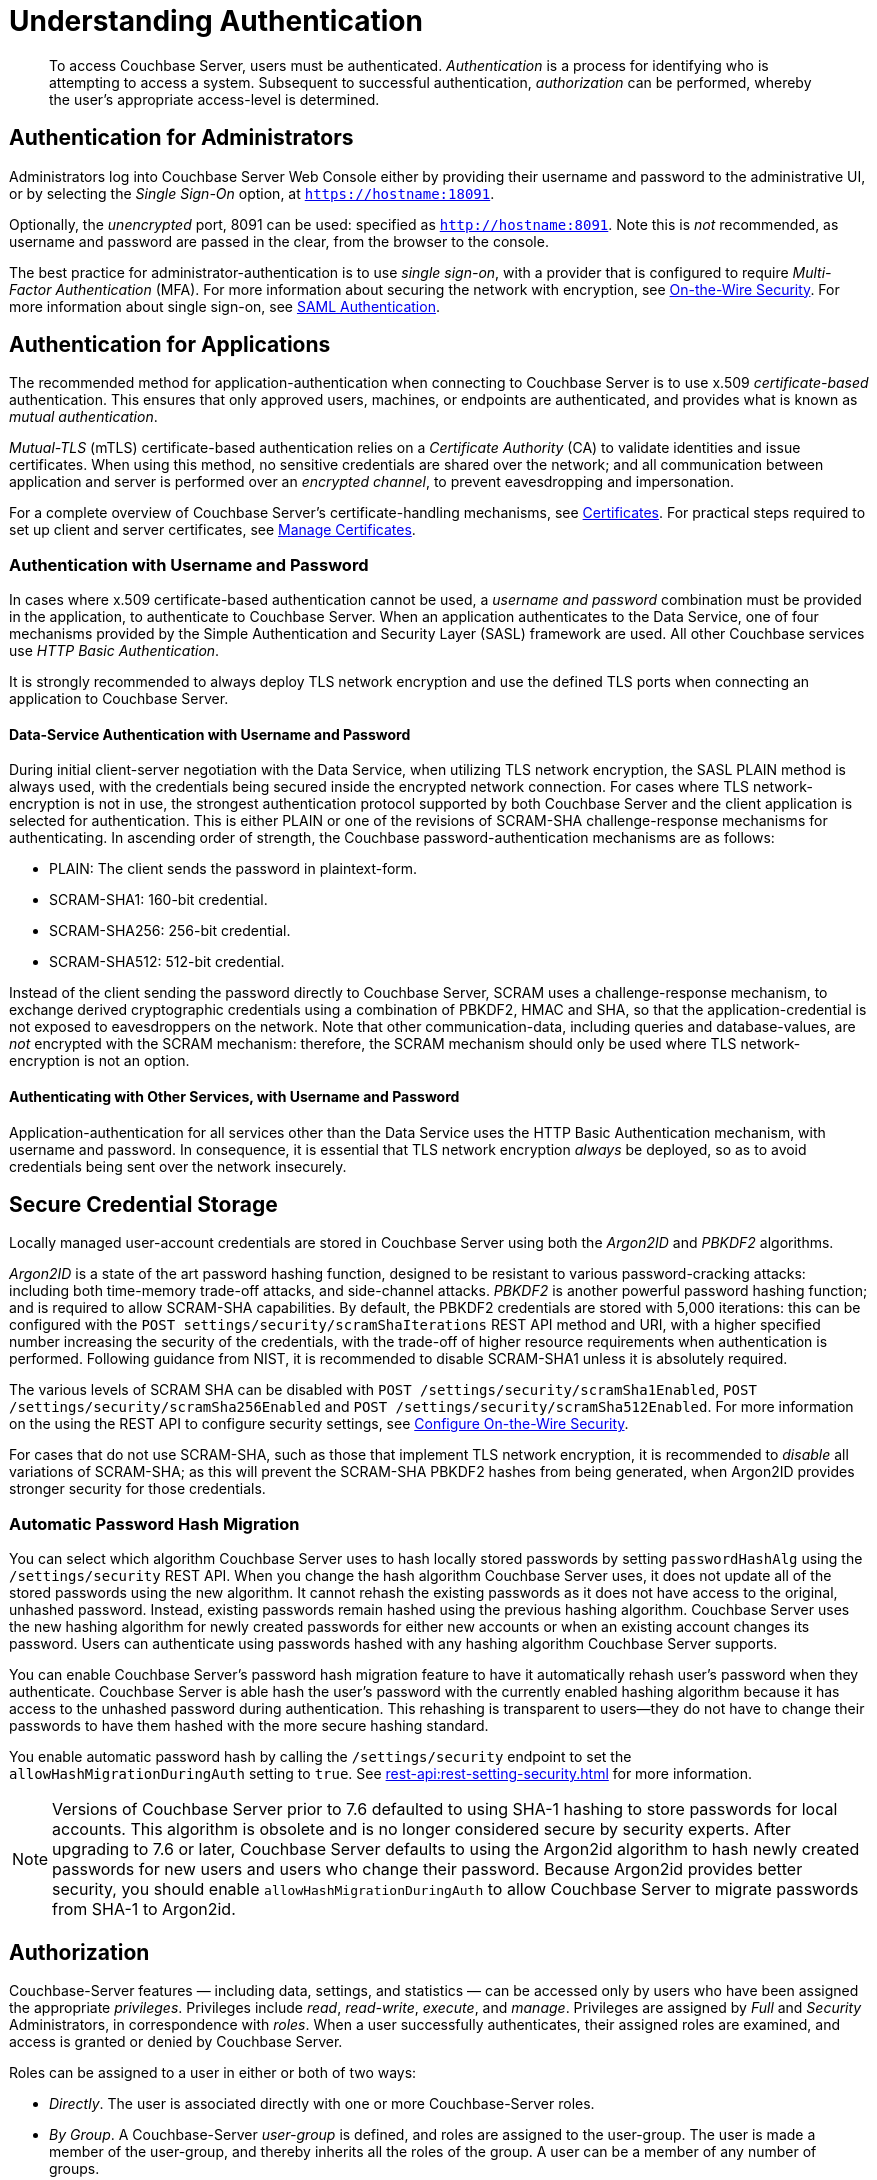 = Understanding Authentication
:description: pass:q[To access Couchbase Server, users must be authenticated. \
_Authentication_ is a process for identifying who is attempting to access a system.]

[abstract]
{description}
Subsequent to successful authentication, _authorization_ can be performed, whereby the user's appropriate access-level is determined.

== Authentication for Administrators

Administrators log into Couchbase Server Web Console either by providing their username and password to the administrative UI, or by selecting the _Single Sign-On_ option, at `https://hostname:18091`.

Optionally, the _unencrypted_ port, 8091 can be used: specified as `http://hostname:8091`.
Note this is _not_ recommended, as username and password are passed in the clear, from the browser to the console.

The best practice for administrator-authentication is to use _single sign-on_, with a provider that is configured to require _Multi-Factor Authentication_ (MFA).
For more information about securing the network with encryption, see xref:learn:security/on-the-wire-security.adoc[On-the-Wire Security].
For more information about single sign-on, see xref:learn:security/authentication-domains.adoc#saml-authentication[SAML Authentication].

== Authentication for Applications

The recommended method for application-authentication when connecting to Couchbase Server is to use x.509 _certificate-based_ authentication.
This ensures that only approved users, machines, or endpoints are authenticated, and provides what is known as _mutual authentication_.

_Mutual-TLS_ (mTLS) certificate-based authentication relies on a _Certificate Authority_ (CA) to validate identities and issue certificates.
When using this method, no sensitive credentials are shared over the network; and all communication between application and server is performed over an _encrypted channel_, to prevent eavesdropping and impersonation.

For a complete overview of Couchbase Server’s certificate-handling mechanisms, see xref:learn:security/certificates.adoc[Certificates].
For practical steps required to set up client and server certificates, see xref:manage:manage-security/manage-certificates.adoc[Manage Certificates].

[#authentication-with-username-and-password]
=== Authentication with Username and Password

In cases where x.509 certificate-based authentication cannot be used, a _username and password_ combination must be provided in the application, to authenticate to Couchbase Server.
When an application authenticates to the Data Service, one of four mechanisms provided by the Simple Authentication and Security Layer (SASL) framework are used.
All other Couchbase services use _HTTP Basic Authentication_.

It is strongly recommended to always deploy TLS network encryption and use the defined TLS ports when connecting an application to Couchbase Server.

[#data-service-username-password-authentication]
==== Data-Service Authentication with Username and Password

During initial client-server negotiation with the Data Service, when utilizing TLS network encryption, the SASL PLAIN method is always used, with the credentials being secured inside the encrypted network connection.
For cases where TLS network-encryption is not in use, the strongest authentication protocol supported by both Couchbase Server and the client application is selected for authentication. This is either PLAIN or one of the revisions of SCRAM-SHA challenge-response mechanisms for authenticating.  In ascending order of strength, the Couchbase password-authentication mechanisms are as follows:

* PLAIN: The client sends the password in plaintext-form.

* SCRAM-SHA1:   160-bit credential.

* SCRAM-SHA256: 256-bit credential.

* SCRAM-SHA512:  512-bit credential.

Instead of the client sending the password directly to Couchbase Server, SCRAM uses a challenge-response mechanism, to exchange derived cryptographic credentials using a combination of PBKDF2, HMAC and SHA, so that the application-credential is not exposed to eavesdroppers on the network.
Note that other communication-data, including queries and database-values, are _not_ encrypted with the SCRAM mechanism: therefore, the SCRAM mechanism should only be used where TLS network-encryption is not an option.

[#other-service-username-password-authentication]
==== Authenticating with Other Services, with Username and Password

Application-authentication for all services other than the Data Service uses the HTTP Basic Authentication mechanism, with username and password.
In consequence, it is essential that TLS network encryption _always_ be deployed, so as to avoid credentials being sent over the network insecurely.

[#secure-credential-storage]
== Secure Credential Storage

Locally managed user-account credentials are stored in Couchbase Server using both the _Argon2ID_ and _PBKDF2_ algorithms.

_Argon2ID_ is a state of the art password hashing function, designed to be resistant to various password-cracking attacks: including both time-memory trade-off attacks, and side-channel attacks.
_PBKDF2_ is another powerful password hashing function; and is required to allow SCRAM-SHA capabilities.
By default, the PBKDF2 credentials are stored with 5,000 iterations: this can be configured with the `POST settings/security/scramShaIterations` REST API method and URI, with a higher specified number increasing the security of the credentials, with the trade-off of higher resource requirements when authentication is performed.
Following guidance from NIST, it is recommended to disable SCRAM-SHA1 unless it is absolutely required.

The various levels of SCRAM SHA can be disabled with `POST /settings/security/scramSha1Enabled`,
`POST /settings/security/scramSha256Enabled` and
`POST /settings/security/scramSha512Enabled`.
For more information on the using the REST API to configure security settings, see xref:rest-api:rest-setting-security.adoc[Configure On-the-Wire Security].

For cases that do not use SCRAM-SHA, such as those that implement TLS network encryption, it is recommended to _disable_ all variations of SCRAM-SHA; as this will prevent the SCRAM-SHA PBKDF2 hashes from being generated, when Argon2ID provides stronger security for those credentials.


[#password-hash-migration]
=== Automatic Password Hash Migration

You can select which algorithm Couchbase Server uses to hash locally stored passwords by setting `passwordHashAlg` using the `/settings/security` REST API. 
When you change the hash algorithm Couchbase Server uses, it does not update all of the stored passwords using the new algorithm.
It cannot rehash the existing passwords as it does not have access to the original, unhashed password.
Instead, existing passwords remain hashed using the previous hashing algorithm.
Couchbase Server uses the new hashing algorithm for newly created passwords for either new accounts or when an existing account changes its password. 
Users can authenticate using passwords hashed with any hashing algorithm Couchbase Server supports.

You can enable Couchbase Server's password hash migration feature to have it automatically rehash user's password when they authenticate.
Couchbase Server is able hash the user's password with the currently enabled hashing algorithm because it has access to the unhashed password during authentication.
This rehashing is transparent to users--they do not have to change their passwords to have them hashed with the more secure hashing standard.

You enable automatic password hash by calling the `/settings/security` endpoint to set the `allowHashMigrationDuringAuth` setting to `true`. 
ifeval::['{page-component-version}' == '7.6'] 
This setting only has an effect if the entire database cluster is running Couchbase Server 7.6 or later. 
endif::[]
See xref:rest-api:rest-setting-security.adoc[] for more information.

NOTE: Versions of Couchbase Server prior to 7.6 defaulted to using SHA-1 hashing to store passwords for local accounts.
This algorithm is obsolete and is no longer considered secure by security experts. 
After upgrading to 7.6 or later, Couchbase Server defaults to using the Argon2id algorithm to hash newly created passwords for new users and users who change their password.
Because Argon2id provides better security, you should enable `allowHashMigrationDuringAuth` to allow Couchbase Server to migrate passwords from SHA-1 to Argon2id.

[#authorization]
== Authorization

Couchbase-Server features &#8212; including data, settings, and statistics &#8212; can be accessed only by users who have been assigned the appropriate _privileges_.
Privileges include _read_, _read-write_, _execute_, and _manage_.
Privileges are assigned by _Full_ and _Security_ Administrators, in correspondence with _roles_.
When a user successfully authenticates, their assigned roles are examined, and access is granted or denied by Couchbase Server.

Roles can be assigned to a user in either or both of two ways:

* _Directly_.
The user is associated directly with one or more Couchbase-Server roles.

* _By Group_.
A Couchbase-Server _user-group_ is defined, and roles are assigned to the user-group.
The user is made a member of the user-group, and thereby inherits all the roles of the group.
A user can be a member of any number of groups.

Note that by means of _LDAP Group Support_, the roles assigned to a Couchbase-Server user-group can be inherited by users not defined on Couchbase Server; as described in xref:learn:security/authentication-domains.adoc[Authentication Domains].

See
xref:manage:manage-security/manage-users-and-roles.adoc[Manage Users, Groups, and Roles], for details on creating users and groups, and assigning roles.

[#authentication-domains]
== Authentication Domains

Couchbase Server assigns each user to one of two _authentication domains_; which are _local_ and _external_.
The _local_ domain contains users defined locally, on Couchbase Server.
The _external_ domain contains users defined externally on an LDAP server, a SAML IdP provider, or Linux systems that are accessed by means of _PAM_.
For a complete overview, see xref:learn:security/authentication-domains.adoc[Authentication Domains].




In addition to a username and password requirement, SAML can require _Two-Factor Authentication_ (TFA) such as a one-time code sent via text message or a code generated by an authentication module or app. SAML can also provide _Single Sign On_ (SSO), where a user that has already authenticated with another application is automatically authenticated to use